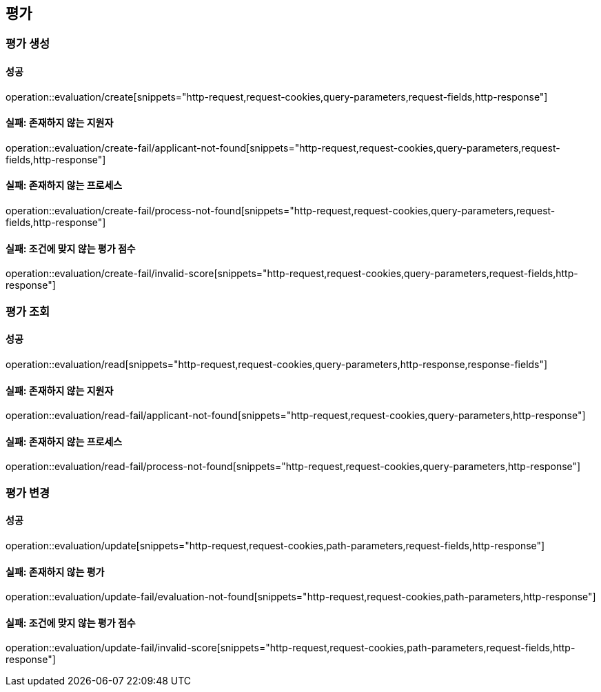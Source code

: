 == 평가

=== 평가 생성

==== 성공

operation::evaluation/create[snippets="http-request,request-cookies,query-parameters,request-fields,http-response"]

==== 실패: 존재하지 않는 지원자

operation::evaluation/create-fail/applicant-not-found[snippets="http-request,request-cookies,query-parameters,request-fields,http-response"]

==== 실패: 존재하지 않는 프로세스

operation::evaluation/create-fail/process-not-found[snippets="http-request,request-cookies,query-parameters,request-fields,http-response"]

==== 실패: 조건에 맞지 않는 평가 점수

operation::evaluation/create-fail/invalid-score[snippets="http-request,request-cookies,query-parameters,request-fields,http-response"]

=== 평가 조회

==== 성공

operation::evaluation/read[snippets="http-request,request-cookies,query-parameters,http-response,response-fields"]

==== 실패: 존재하지 않는 지원자

operation::evaluation/read-fail/applicant-not-found[snippets="http-request,request-cookies,query-parameters,http-response"]

==== 실패: 존재하지 않는 프로세스

operation::evaluation/read-fail/process-not-found[snippets="http-request,request-cookies,query-parameters,http-response"]

=== 평가 변경

==== 성공

operation::evaluation/update[snippets="http-request,request-cookies,path-parameters,request-fields,http-response"]

==== 실패: 존재하지 않는 평가

operation::evaluation/update-fail/evaluation-not-found[snippets="http-request,request-cookies,path-parameters,http-response"]

==== 실패: 조건에 맞지 않는 평가 점수

operation::evaluation/update-fail/invalid-score[snippets="http-request,request-cookies,path-parameters,request-fields,http-response"]
